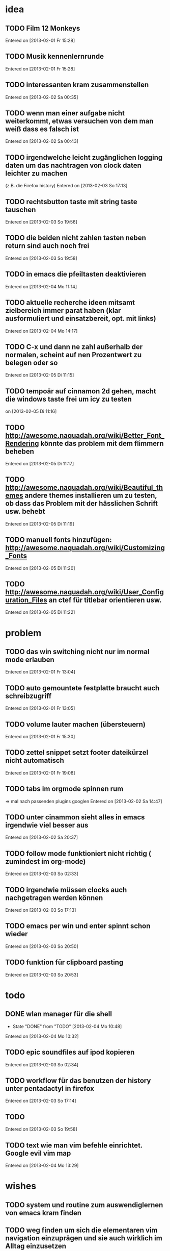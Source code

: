 * idea
** TODO Film 12 Monkeys
 Entered on [2013-02-01 Fr 15:28]
** TODO Musik kennenlernrunde
 Entered on [2013-02-01 Fr 15:28]
** TODO interessanten kram zusammenstellen
 Entered on [2013-02-02 Sa 00:35]
** TODO wenn man einer aufgabe nicht weiterkommt, etwas versuchen von dem man weiß dass es falsch ist 
 Entered on [2013-02-02 Sa 00:43]
** TODO irgendwelche leicht zugänglichen logging daten um das nachtragen von clock daten leichter zu machen
   (z.B. die Firefox history)
 Entered on [2013-02-03 So 17:13]
** TODO rechtsbutton taste mit string taste tauschen
 Entered on [2013-02-03 So 19:56]
** TODO die beiden nicht zahlen tasten neben return sind auch noch frei 
 Entered on [2013-02-03 So 19:58]
** TODO in emacs die pfeiltasten deaktivieren
 Entered on [2013-02-04 Mo 11:14]
** TODO aktuelle recherche ideen mitsamt zielbereich immer parat haben (klar ausformuliert und einsatzbereit, opt. mit links)
 Entered on [2013-02-04 Mo 14:17]
** TODO C-x und dann ne zahl außerhalb der normalen, scheint auf nen Prozentwert zu belegen oder so
 Entered on [2013-02-05 Di 11:15]
** TODO tempoär auf cinnamon 2d gehen, macht die windows taste frei um icy zu testen
 on [2013-02-05 Di 11:16]
** TODO http://awesome.naquadah.org/wiki/Better_Font_Rendering könnte das problem mit dem flimmern beheben
 Entered on [2013-02-05 Di 11:17]
** TODO http://awesome.naquadah.org/wiki/Beautiful_themes andere themes installieren um zu testen, ob dass das Problem mit der hässlichen Schrift usw. behebt
 Entered on [2013-02-05 Di 11:19]
** TODO manuell fonts hinzufügen: http://awesome.naquadah.org/wiki/Customizing_Fonts
 Entered on [2013-02-05 Di 11:20]
** TODO http://awesome.naquadah.org/wiki/User_Configuration_Files an ctef für titlebar orientieren usw.
 Entered on [2013-02-05 Di 11:22]
* problem
** TODO das win switching nicht nur im normal mode erlauben
 Entered on [2013-02-01 Fr 13:04]
** TODO auto gemountete festplatte braucht auch schreibzugriff
 Entered on [2013-02-01 Fr 13:05]
** TODO volume lauter machen (übersteuern) 
 Entered on [2013-02-01 Fr 15:30]
** TODO zettel snippet setzt footer dateikürzel nicht automatisch
 Entered on [2013-02-01 Fr 19:08]
** TODO tabs im orgmode spinnen rum
=> mal nach passenden plugins googlen
 Entered on [2013-02-02 Sa 14:47]
** TODO unter cinammon sieht alles in emacs irgendwie viel besser aus
 Entered on [2013-02-02 Sa 20:37]
** TODO follow mode funktioniert nicht richtig ( zumindest im org-mode)
 Entered on [2013-02-03 So 02:33]
** TODO irgendwie müssen clocks auch nachgetragen werden können
 Entered on [2013-02-03 So 17:13]
** TODO emacs per win und enter spinnt schon wieder
 Entered on [2013-02-03 So 20:50]
** TODO funktion für clipboard pasting
 Entered on [2013-02-03 So 20:53]
* todo
** DONE wlan manager für die shell
   - State "DONE"       from "TODO"       [2013-02-04 Mo 10:48]
 Entered on [2013-02-04 Mo 10:32]
** TODO epic soundfiles auf ipod kopieren
 Entered on [2013-02-03 So 02:34]
** TODO workflow für das benutzen der history unter pentadactyl in firefox
 Entered on [2013-02-03 So 17:14]
** TODO 
 Entered on [2013-02-03 So 19:58]
** TODO text wie man vim befehle einrichtet. Google evil vim map
 Entered on [2013-02-04 Mo 13:29]
* wishes
** TODO system und routine zum auswendiglernen von emacs kram finden
** TODO weg finden um sich die elementaren vim navigation einzuprägen und sie auch wirklich im Alltag einzusetzen
 [[file:~/Zettelkasten/refile.org::*problem][problem]]
 Entered on [2013-01-31 Do 01:59]
** TODO popwin wieder mehr einbinden um nen schnellen überblick über informationen an einem anderen ort zu bekommen
 [[file:~/Zettelkasten/logik.org::*Zettel-10][Zettel-10]]
 Entered on [2013-01-31 Do 02:20]
** TODO irgend eine visualisierung der letzten sprünge (vlt speedbar oder so)
 [[file:~/Zettelkasten/organisation.org::*additional%20clocks][additional clocks]]
 Entered on [2013-01-31 Do 02:29]
** DONE effektiveres system um lautstärke zu konfigurieren
   - State "DONE"       from "TODO"       [2013-02-04 Mo 10:48]
 Entered on [2013-01-31 Do 15:02]
** TODO planen wie die tasta einhändiger gemacht werden kann
 Entered on [2013-02-03 So 20:00]
* notes
<<<<<<< HEAD
** TODO firefox standart umkonfigurieren
:dialog preferences => application da im dropdown menü auswählen
 Entered on [2013-02-04 Mo 10:51]
=======
** TODO follow mode => buffer hintereinander
 Entered on [2013-02-01 Fr 13:53]
** TODO in org-agenda-custom-commands stecken die Befehle
   => lassen sich direkt per Customize verändern (<F12> C)
 Entered on [2013-02-01 Fr 17:01]
** TODO dired mode + emms playlist um sich die playlists aufzubauen
 Entered on [2013-02-01 Fr 19:49]
** TODO interessanter Kram
Ambient Sounds als Hintergrund
http://soundrown.com/Coffee/#.UQxQq9HQR-Y
 Entered on [2013-02-02 Sa 00:35]
** TODO interessanter Kram
lifehacker seiten und ähnliches suchen
 Entered on [2013-02-02 Sa 00:36]
** TODO über hintergrundrauschen zum thema produktivität
http://lifehacker.com/5962701/mild-ambient-noise-can-spur-creativity-and-keep-you-motivated
 Entered on [2013-02-02 Sa 00:36]
** TODO vitamin b ist entscheidend
 Entered on [2013-02-02 Sa 00:40]
>>>>>>> c4b04928f851b05f416f231b26747181b093fc41
* workflows
** TODO magit commit merge pull push
 [[file:~/Zettelkasten/refile.org::*Shortcut%20um%20mehrere%20Eintr%C3%A4ge%20bei%20magit%20auf%20einmal%20zu%20stagen%20oder%20zu%20markieren][Shortcut um mehrere Einträge bei magit auf einmal zu stagen oder zu markieren]]
 Entered on [2013-01-26 Sa 19:59]
** TODO emms musik abspielen
 [[file:~/Zettelkasten/refile.org::*Shortcut%20um%20mehrere%20Eintr%C3%A4ge%20bei%20magit%20auf%20einmal%20zu%20stagen%20oder%20zu%20markieren][Shortcut um mehrere Einträge bei magit auf einmal zu stagen oder zu markieren]]
 Entered on [2013-01-26 Sa 19:59]
** TODO wiederholende Prozesse (Makros z.B.) 
 [[file:~/.emacs.d/emacs_config.org::*allgemein][allgemein]]
 Entered on [2013-01-28 Mo 01:22]
** TODO gezielt eine Datei anhand eines Inhaltsfragmentes suchen
** TODO Routine für den abendlichen Abschluss
 [[file:~/Zettelkasten/logik.org::*Zettel-11][Zettel-11]]
 Entered on [2013-01-31 Do 02:25]
** TODO suche Datei oder konkrete Information
 [[file:~/Zettelkasten/organisation.org::*Rechner%20aus%20-%20Brainstorming][Rechner aus - Brainstorming]]
 Entered on [2013-01-31 Do 02:38]
** TODO nach hause kommen
 [[file:~/Zettelkasten/refile.org::*die%20syntax%20der%20habits%20in%20der%20agenda%20view%20nachvollziehen][die syntax der habits in der agenda view nachvollziehen]]
 Entered on [2013-01-31 Do 02:57]
** TODO aufstehen
 [[file:~/Zettelkasten/refile.org::*die%20syntax%20der%20habits%20in%20der%20agenda%20view%20nachvollziehen][die syntax der habits in der agenda view nachvollziehen]]
 Entered on [2013-01-31 Do 02:57]
** TODO wie man einen themenblock durcharbeitet
 [[file:~/Zettelkasten/logik.org::*Zettel-11][Zettel-11]]
 Entered on [2013-01-31 Do 03:44]

** TODO to-read, note - capture benutzen etc.

